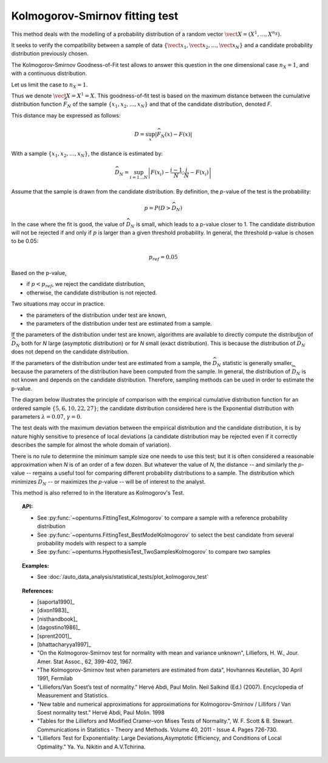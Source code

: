 .. _kolmogorov_smirnov_test:

Kolmogorov-Smirnov fitting test
-------------------------------

This method deals with the modelling of a probability distribution of a random vector
:math:`\vect{X} = \left( X^1,\ldots,X^{n_X} \right)`.

It seeks to verify the compatibility between a sample of data
:math:`\left\{ \vect{x}_1,\vect{x}_2,\ldots,\vect{x}_N \right\}`
and a candidate probability distribution previously chosen.

The Kolmogorov-Smirnov Goodness-of-Fit test allows to answer this question in
the one dimensional case :math:`n_X =1`, and with a continuous distribution.

Let us limit the case to :math:`n_X = 1`.

Thus we denote :math:`\vect{X} = X^1 = X`.
This goodness-of-fit test is based on the maximum distance between the
cumulative distribution function :math:`\widehat{F}_N` of the sample
:math:`\left\{ x_1,x_2,\ldots,x_N \right\}` and that of the candidate
distribution, denoted *F*.

This distance may be expressed as follows:

.. math::

    D = \sup_x \left|\widehat{F}_N\left(x\right) - F\left(x\right)\right|

With a sample :math:`\left\{ x_1,x_2,\ldots,x_N \right\}`, the distance is estimated by:

.. math::

    \widehat{D}_N = \sup_{i=1 \ldots N}\left|F\left(x_i\right)-\frac{i-1}{N} ; \frac{i}{N}-F\left(x_i\right)\right|

Assume that the sample is drawn from the candidate distribution. 
By definition, the *p*-value of the test is the probability:

.. math::

    p = P(D > \widehat{D}_N)

In the case where the fit is good, the value of :math:`\widehat{D}_N` is 
small, which leads to a p-value closer to 1. 
The candidate distribution will not be rejected if and only if 
:math:`p` is larger than a given threshold probability. 
In general, the threshold p-value is chosen to be 0.05:

.. math::

    p_{ref} = 0.05

Based on the p-value, 

- if  :math:`p<p_{ref}`, we reject the candidate distribution,

- otherwise, the candidate distribution is not rejected.

Two situations may occur in practice.

- the parameters of the distribution under test are known,

- the parameters of the distribution under test are estimated from a sample. 

If the parameters of the distribution under test are known, 
algorithms are available to directly compute 
the distribution of :math:`\widehat{D}_N` both for *N* large 
(asymptotic distribution) or for *N* small (exact distribution). 
This is because the distribution of :math:`\widehat{D}_N` does 
not depend on the candidate distribution. 

If the parameters of the distribution under test are estimated 
from a sample, the :math:`\widehat{D}_N` statistic is generally smaller, because 
the parameters of the distribution have been computed from the 
sample. 
In general, the distribution of :math:`\widehat{D}_N` is not known 
and depends on the candidate distribution.  
Therefore, sampling methods can be used in order to estimate the p-value.  

The diagram below illustrates the principle of comparison with the empirical
cumulative distribution function for an ordered sample
:math:`\left\{5,6,10,22,27\right\}`; the candidate distribution considered here
is the Exponential distribution with parameters :math:`\lambda = 0.07`,
:math:`\gamma = 0`.

.. plot::

    import openturns as ot
    from matplotlib import pyplot as plt
    from openturns.viewer import View

    candidate = ot.Exponential(0.07, 0.0)
    graph = candidate.drawCDF(0.0, 30.0)

    sample = ot.Sample([[5.0], [6.0], [10.0], [22.0], [27.0]])
    empiricalDrawable = ot.UserDefined(sample).drawCDF(0.0, 30.0).getDrawable(0)
    empiricalDrawable.setColor('darkblue')
    graph.add(empiricalDrawable)

    graph.setTitle('CDF comparison')
    graph.setLegends(['Candidate CDF', 'Empirical CDF'])
    View(graph)


The test deals with the maximum deviation between the empirical distribution
and the candidate distribution, it is by nature highly sensitive to presence of
local deviations (a candidate distribution may be rejected even if it correctly
describes the sample for almost the whole domain of variation).

There is no rule to determine the minimum sample size one
needs to use this test; but it is often considered a reasonable approximation
when *N* is of an order of a few dozen. But whatever the value of *N*, the
distance -- and similarly the *p*-value -- remains a useful tool for comparing
different probability distributions to a sample. The distribution which minimizes
:math:`\widehat{D}_N` -- or maximizes the *p*-value -- will be of interest to the analyst.

This method is also referred to in the literature as Kolmogorov's Test.

.. topic:: API:

    - See :py:func:`~openturns.FittingTest_Kolmogorov` to compare a sample with
      a reference probability distribution
    - See :py:func:`~openturns.FittingTest_BestModelKolmogorov` to select the
      best candidate from several probability models with respect to a sample
    - See :py:func:`~openturns.HypothesisTest_TwoSamplesKolmogorov` to compare two samples

.. topic:: Examples:

    - See :doc:`/auto_data_analysis/statistical_tests/plot_kolmogorov_test`

.. topic:: References:

    - [saporta1990]_
    - [dixon1983]_
    - [nisthandbook]_
    - [dagostino1986]_
    - [sprent2001]_
    - [bhattacharyya1997]_
    - "On the Kolmogorov-Smirnov test for normality with mean and variance unknown", Lilliefors, H. W., Jour. Amer. Stat Assoc., 62, 399-402, 1967.
    - "The Kolmogorov-Smirnov test when parameters are estimated from data", Hovhannes Keutelian, 30 April 1991, Fermilab
    - "Lilliefors/Van Soest’s test of normality." Hervé Abdi, Paul Molin. Neil Salkind (Ed.) (2007). Encyclopedia of Measurement and Statistics.
    - "New table and numerical approximations for approximations for Kolmogorov-Smirnov / Lillifors / Van Soest normality test." Hervé Abdi, Paul Molin. 1998
    - "Tables for the Lilliefors and Modified Cramer–von Mises Tests of Normality.", W. F. Scott & B. Stewart. Communications in Statistics - Theory and Methods. Volume 40, 2011 - Issue 4. Pages 726-730.
    - "Lilliefors Test for Exponentiality: Large Deviations,Asymptotic Efficiency, and Conditions of Local Optimality." Ya. Yu. Nikitin and A.V.Tchirina.


